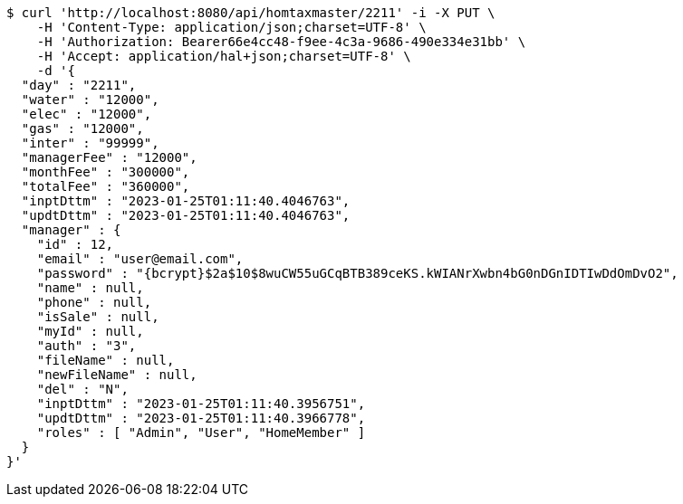 [source,bash]
----
$ curl 'http://localhost:8080/api/homtaxmaster/2211' -i -X PUT \
    -H 'Content-Type: application/json;charset=UTF-8' \
    -H 'Authorization: Bearer66e4cc48-f9ee-4c3a-9686-490e334e31bb' \
    -H 'Accept: application/hal+json;charset=UTF-8' \
    -d '{
  "day" : "2211",
  "water" : "12000",
  "elec" : "12000",
  "gas" : "12000",
  "inter" : "99999",
  "managerFee" : "12000",
  "monthFee" : "300000",
  "totalFee" : "360000",
  "inptDttm" : "2023-01-25T01:11:40.4046763",
  "updtDttm" : "2023-01-25T01:11:40.4046763",
  "manager" : {
    "id" : 12,
    "email" : "user@email.com",
    "password" : "{bcrypt}$2a$10$8wuCW55uGCqBTB389ceKS.kWIANrXwbn4bG0nDGnIDTIwDdOmDvO2",
    "name" : null,
    "phone" : null,
    "isSale" : null,
    "myId" : null,
    "auth" : "3",
    "fileName" : null,
    "newFileName" : null,
    "del" : "N",
    "inptDttm" : "2023-01-25T01:11:40.3956751",
    "updtDttm" : "2023-01-25T01:11:40.3966778",
    "roles" : [ "Admin", "User", "HomeMember" ]
  }
}'
----